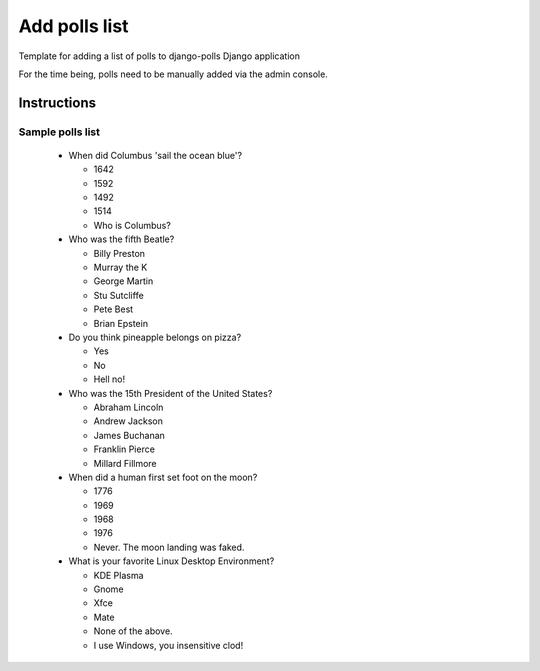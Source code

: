 Add polls list
==============

Template for adding a list of polls to django-polls Django application

.. code-block:: console

For the time being, polls need to be manually added via the admin console.

Instructions
------------

Sample polls list
^^^^^^^^^^^^^^^^^

  * When did Columbus 'sail the ocean blue'?

    * 1642
    * 1592
    * 1492
    * 1514
    * Who is Columbus?

  * Who was the fifth Beatle?

    * Billy Preston
    * Murray the K
    * George Martin
    * Stu Sutcliffe
    * Pete Best
    * Brian Epstein

  * Do you think pineapple belongs on pizza?

    * Yes
    * No
    * Hell no!

  * Who was the 15th President of the United States?

    * Abraham Lincoln
    * Andrew Jackson
    * James Buchanan
    * Franklin Pierce
    * Millard Fillmore

  * When did a human first set foot on the moon?

    * 1776
    * 1969
    * 1968
    * 1976
    * Never. The moon landing was faked.

  * What is your favorite Linux Desktop Environment?

    * KDE Plasma
    * Gnome
    * Xfce
    * Mate
    * None of the above.
    * I use Windows, you insensitive clod!
